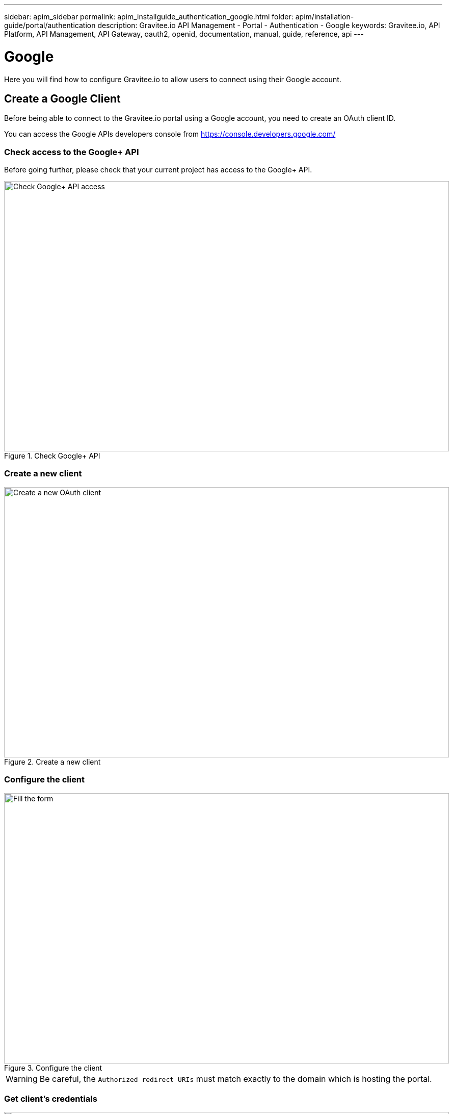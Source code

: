 ---
sidebar: apim_sidebar
permalink: apim_installguide_authentication_google.html
folder: apim/installation-guide/portal/authentication
description: Gravitee.io API Management - Portal - Authentication - Google
keywords: Gravitee.io, API Platform, API Management, API Gateway, oauth2, openid, documentation, manual, guide, reference, api
---

[[gravitee-installation-authentication-google]]
= Google

Here you will find how to configure Gravitee.io to allow users to connect using their Google account.

== Create a Google Client

Before being able to connect to the Gravitee.io portal using a Google account, you need to create an OAuth client ID.

You can access the Google APIs developers console from https://console.developers.google.com/

=== Check access to the Google+ API

Before going further, please check that your current project has access to the Google+ API.

.Check Google+ API
image::installation/authentication/google_enable_google+_api.png[Check Google+ API access, 873, 530, align=center, title-align=center]

=== Create a new client

.Create a new client
image::installation/authentication/google_create_client.png[Create a new OAuth client, 873, 530, align=center, title-align=center]

=== Configure the client

.Configure the client
image::installation/authentication/google_fill_client_form.png[Fill the form, 873, 530, align=center, title-align=center]

WARNING: Be careful, the `Authorized redirect URIs` must match exactly to the domain which is hosting the portal.

[[gravitee-installation-authentication-google-credentials]]
=== Get client's credentials
.Retrieve Client credentials
image::installation/authentication/google_client_credentials.png[Get Client credentials, 873, 530, align=center, title-align=center]

== Configure Gravitee.io
=== Portal

Open the `constants.json` file and add an `authentication` property as follow:

[source,javascript]
----
"authentication": {
    "google": {
        "clientId": "22723929995-hv5r5q7mgqsg5lf430lv5gqos4oaku5e.apps.googleusercontent.com"
    }
}
----

The `clientId` value is the client ID as provided by Google (see <<gravitee-installation-authentication-google-credentials, get client credentials>>).

=== Management API

Open the `gravitee.yml` file and add a new security provider as follow:

[source,yaml]
----
security:
  providers:
    - type: google
      clientId: 22723929995-hv5r5q7mgqsg5lf430lv5gqos4oaku5e.apps.googleusercontent.com
      clientSecret: z6AON-ZzwLM3zvrztiAEoMsA
----

== It's time to play

.Login Form
image::installation/authentication/google_login_form.png[Login Form, 873, 530, align=center, title-align=center]

.Choose account
image::installation/authentication/google_choose_google_account.png[Login Form, 873, 530, align=center, title-align=center]

.Login Success
image::installation/authentication/google_login_success.png[Here we are !, 873, 530, align=center, title-align=center]